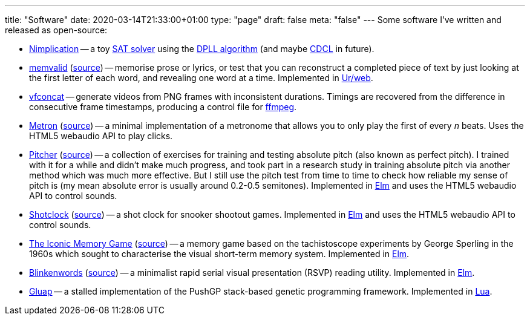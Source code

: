 ---
title: "Software"
date: 2020-03-14T21:33:00+01:00
type: "page"
draft: false
meta: "false"
---
Some software I've written and released as open-source:

* https://github.com/DestyNova/nimplication[Nimplication] -- a toy https://en.wikipedia.org/wiki/SAT_solver[SAT solver] using the https://en.wikipedia.org/wiki/DPLL_algorithm[DPLL algorithm] (and maybe https://cse442-17f.github.io/Conflict-Driven-Clause-Learning[CDCL] in future).
* https://memvalid.overto.eu[memvalid] (https://github.com/DestyNova/memvalid[source]) -- memorise prose or lyrics, or test that you can reconstruct a completed piece of text by just looking at the first letter of each word, and revealing one word at a time. Implemented in https://github.com/urweb/urweb[Ur/web].
* https://github.com/DestyNova/vfconcat[vfconcat] -- generate videos from PNG frames with inconsistent durations. Timings are recovered from the difference in consecutive frame timestamps, producing a control file for https://ffmpeg.org[ffmpeg].
* https://fun.overto.eu/metron[Metron] (https://github.com/DestyNova/fun/tree/main/docs/metron[source]) -- a minimal implementation of a metronome that allows you to only play the first of every _n_ beats. Uses the HTML5 webaudio API to play clicks.
* https://pitcher.overto.eu[Pitcher] (https://github.com/DestyNova/pitcher[source]) -- a collection of exercises for training and testing absolute pitch (also known as perfect pitch). I trained with it for a while and didn't make much progress, and took part in a research study in training absolute pitch via another method which was much more effective. But I still use the pitch test from time to time to check how reliable my sense of pitch is (my mean absolute error is usually around 0.2-0.5 semitones). Implemented in https://elm-lang.org[Elm] and uses the HTML5 webaudio API to control sounds.
* https://shotclock.overto.eu[Shotclock] (https://github.com/DestyNova/shotclock[source]) -- a shot clock for snooker shootout games. Implemented in https://elm-lang.org[Elm] and uses the HTML5 webaudio API to control sounds.
* https://iconic.overto.eu[The Iconic Memory Game] (https://github.com/DestyNova/iconic-memory-game[source]) -- a memory game based on the tachistoscope experiments by George Sperling in the 1960s which sought to characterise the visual short-term memory system. Implemented in https://elm-lang.org[Elm].
* https://bw.overto.eu[Blinkenwords] (https://github.com/DestyNova/blinkenwords-elm[source]) -- a minimalist rapid serial visual presentation (RSVP) reading utility. Implemented in https://elm-lang.org[Elm].
* https://github.com/DestyNova/Gluap[Gluap] -- a stalled implementation of the PushGP stack-based genetic programming framework. Implemented in https://www.lua.org/[Lua].
